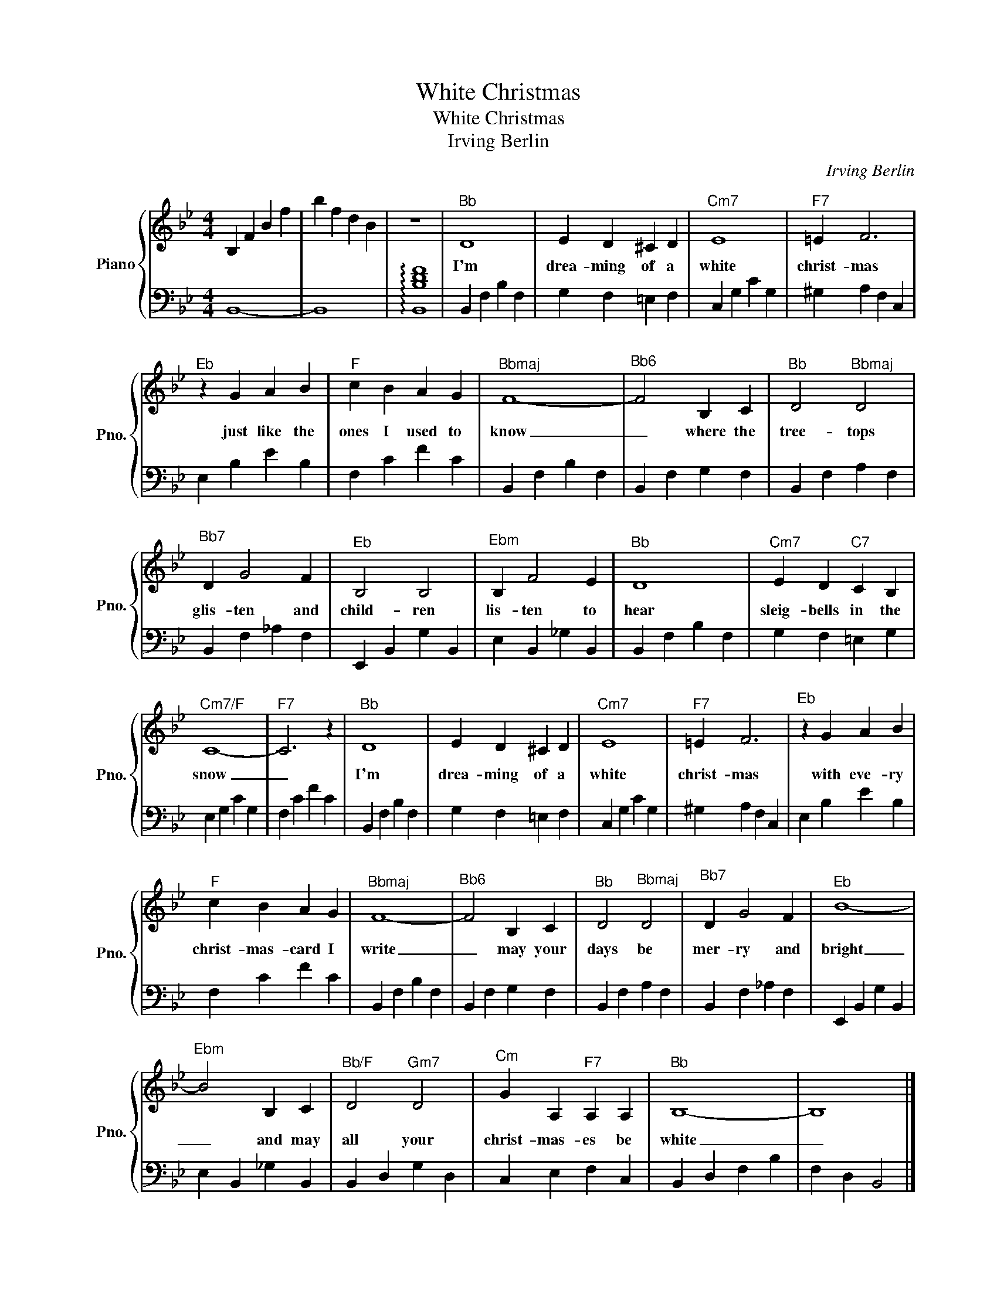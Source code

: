 X:1
T:White Christmas
T:White Christmas
T:Irving Berlin
C:Irving Berlin
%%score { 1 | 2 }
L:1/8
M:4/4
K:Bb
V:1 treble nm="Piano" snm="Pno."
V:2 bass 
V:1
 B,2 F2 B2 f2 | b2 f2 d2 B2 | z8 |"^Bb" D8 | E2 D2 ^C2 D2 |"^Cm7" E8 |"^F7" =E2 F6 | %7
w: |||I'm|drea- ming of a|white|christ- mas|
"^Eb" z2 G2 A2 B2 |"^F" c2 B2 A2 G2 |"^Bbmaj" F8- |"^Bb6" F4 B,2 C2 |"^Bb" D4"^Bbmaj" D4 | %12
w: just like the|ones I used to|know|_ where the|tree- tops|
"^Bb7" D2 G4 F2 |"^Eb" B,4 B,4 |"^Ebm" B,2 F4 E2 |"^Bb" D8 |"^Cm7" E2 D2"^C7" C2 B,2 | %17
w: glis- ten and|child- ren|lis- ten to|hear|sleig- bells in the|
"^Cm7/F" C8- |"^F7" C6 z2 |"^Bb" D8 | E2 D2 ^C2 D2 |"^Cm7" E8 |"^F7" =E2 F6 |"^Eb" z2 G2 A2 B2 | %24
w: snow|_|I'm|drea- ming of a|white|christ- mas|with eve- ry|
"^F" c2 B2 A2 G2 |"^Bbmaj" F8- |"^Bb6" F4 B,2 C2 |"^Bb" D4"^Bbmaj" D4 |"^Bb7" D2 G4 F2 |"^Eb" B8- | %30
w: christ- mas- card I|write|_ may your|days be|mer- ry and|bright|
"^Ebm" B4 B,2 C2 |"^Bb/F" D4"^Gm7" D4 |"^Cm" G2 A,2"^F7" A,2 A,2 |"^Bb" B,8- | B,8 |] %35
w: _ and may|all your|christ- mas- es be|white|_|
V:2
 B,,8- | B,,8 | !arpeggio![B,,B,DF]8 | B,,2 F,2 B,2 F,2 | G,2 F,2 =E,2 F,2 | C,2 G,2 C2 G,2 | %6
 ^G,2 A,2 F,2 C,2 | E,2 B,2 E2 B,2 | F,2 C2 F2 C2 | B,,2 F,2 B,2 F,2 | B,,2 F,2 G,2 F,2 | %11
 B,,2 F,2 A,2 F,2 | B,,2 F,2 _A,2 F,2 | E,,2 B,,2 G,2 B,,2 | E,2 B,,2 _G,2 B,,2 | %15
 B,,2 F,2 B,2 F,2 | G,2 F,2 =E,2 G,2 | E,2 G,2 C2 G,2 | F,2 C2 F2 C2 | B,,2 F,2 B,2 F,2 | %20
 G,2 F,2 =E,2 F,2 | C,2 G,2 C2 G,2 | ^G,2 A,2 F,2 C,2 | E,2 B,2 E2 B,2 | F,2 C2 F2 C2 | %25
 B,,2 F,2 B,2 F,2 | B,,2 F,2 G,2 F,2 | B,,2 F,2 A,2 F,2 | B,,2 F,2 _A,2 F,2 | E,,2 B,,2 G,2 B,,2 | %30
 E,2 B,,2 _G,2 B,,2 | B,,2 D,2 G,2 D,2 | C,2 E,2 F,2 C,2 | B,,2 D,2 F,2 B,2 | F,2 D,2 B,,4 |] %35


